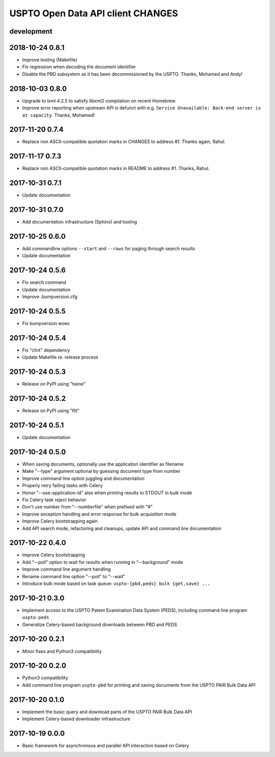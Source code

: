 ##################################
USPTO Open Data API client CHANGES
##################################

development
===========


2018-10-24 0.8.1
================
- Improve tooling (Makefile)
- Fix regression when decoding the document identifier
- Disable the PBD subsystem as it has been decommissioned by the USPTO. Thanks, Mohamed and Andy!

2018-10-03 0.8.0
================
- Upgrade to lxml 4.2.5 to satisfy libxml2 compilation on recent Homebrew
- Improve error reporting when upstream API is defunct
  with e.g. ``Service Unavailable: Back-end server is at capacity``. Thanks, Mohamed!

2017-11-20 0.7.4
================
- Replace non ASCII-compatible quotation marks in CHANGES to address #1. Thanks again, Rahul.

2017-11-17 0.7.3
================
- Replace non ASCII-compatible quotation marks in README to address #1. Thanks, Rahul.

2017-10-31 0.7.1
================
- Update documentation

2017-10-31 0.7.0
================
- Add documentation infrastructure (Sphinx) and tooling

2017-10-25 0.6.0
================
- Add commandline options ``--start`` and ``--rows`` for paging through search results
- Update documentation

2017-10-24 0.5.6
================
- Fix search command
- Update documentation
- Improve .bumpversion.cfg

2017-10-24 0.5.5
================
- Fix bumpversion woes

2017-10-24 0.5.4
================
- Fix "clint" dependency
- Update Makefile re. release process

2017-10-24 0.5.3
================
- Release on PyPI using "twine"

2017-10-24 0.5.2
================
- Release on PyPI using "flit"

2017-10-24 0.5.1
================
- Update documentation

2017-10-24 0.5.0
================
- When saving documents, optionally use the application identifier as filename
- Make "--type" argument optional by guessing document type from number
- Improve command line option juggling and documentation
- Properly retry failing tasks with Celery
- Honor "--use-application-id" also when printing results to STDOUT in bulk mode
- Fix Celery task reject behavior
- Don't use number from "--numberfile" when prefixed with "#"
- Improve exception handling and error response for bulk acquisition mode
- Improve Celery bootstrapping again
- Add API search mode, refactoring and cleanups, update API and command line documentation

2017-10-22 0.4.0
================
- Improve Celery bootstrapping
- Add "--poll" option to wait for results when running in "--background" mode
- Improve command line argument handling
- Rename command line option "--poll" to "--wait"
- Introduce bulk mode based on task queue: ``uspto-{pbd,peds} bulk {get,save} ...``

2017-10-21 0.3.0
================
- Implement access to the USPTO Patent Examination Data System (PEDS), including command line program ``uspto-peds``
- Generalize Celery-based background downloads between PBD and PEDS

2017-10-20 0.2.1
================
- Minor fixes and Python3 compatibility

2017-10-20 0.2.0
================
- Python3 compatibility
- Add command line program ``uspto-pbd`` for printing and saving documents from the USPTO PAIR Bulk Data API

2017-10-20 0.1.0
================
- Implement the basic query and download parts of the USPTO PAIR Bulk Data API
- Implement Celery-based downloader infrastructure

2017-10-19 0.0.0
================
- Basic framework for asynchronous and parallel API interaction based on Celery
